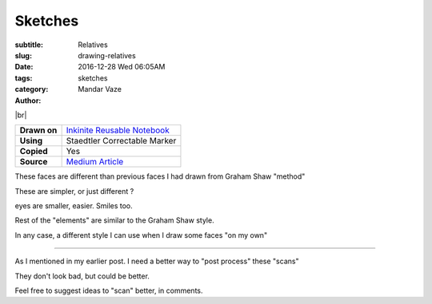Sketches
########

:subtitle: Relatives
:slug: drawing-relatives
:date: 2016-12-28 Wed 06:05AM
:tags:
:category: sketches
:author: Mandar Vaze

.. contents::
.. image:: http://mandarvaze.bitbucket.org/galleries/sketches/relatives1.thumbnail.jpg
   :target: http://mandarvaze.bitbucket.org/galleries/sketches/relatives1.jpg
   :alt: Nerd, Granny and Grandpa

.. image:: http://mandarvaze.bitbucket.org/galleries/sketches/relatives2.thumbnail.jpg
   :target: http://mandarvaze.bitbucket.org/galleries/sketches/relatives2.jpg
   :alt: Uncle, Bro

.. image:: http://mandarvaze.bitbucket.org/galleries/sketches/relatives3.thumbnail.jpg
   :target: http://mandarvaze.bitbucket.org/galleries/sketches/relatives3.jpg
   :alt: Sisters, Uncle


|br|

+--------------+--------------------------------------------------------+
| **Drawn on** | `Inkinite Reusable Notebook <http://amzn.to/2ic3vC3>`_ |
+--------------+--------------------------------------------------------+
| **Using**    | Staedtler Correctable Marker                           |
+--------------+--------------------------------------------------------+
| **Copied**   | Yes                                                    |
+--------------+--------------------------------------------------------+
| **Source**   | `Medium Article <http://bit.ly/2ifdnxr>`_              |
+--------------+--------------------------------------------------------+

These faces are different than previous faces I had drawn from Graham Shaw
"method"

These are simpler, or just different ?

eyes are smaller, easier. Smiles too.

Rest of the "elements" are similar to the Graham Shaw style.

In any case, a different style I can use when I draw some faces "on my own"

------

As I mentioned in my earlier post. I need a better way to "post process" these
"scans"

They don't look bad, but could be better.

Feel free to suggest ideas to "scan" better, in comments.


.. |br| raw:: html

   <br />
